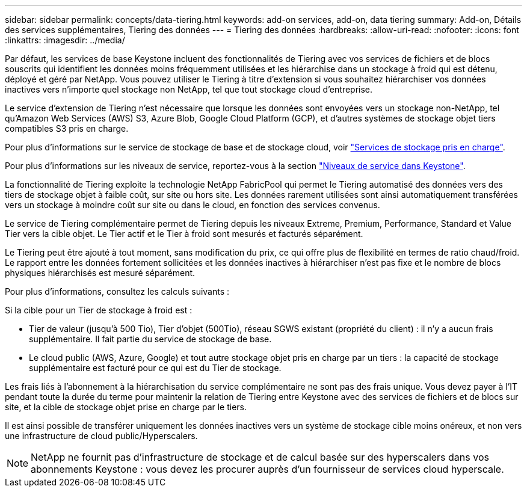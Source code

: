 ---
sidebar: sidebar 
permalink: concepts/data-tiering.html 
keywords: add-on services, add-on, data tiering 
summary: Add-on, Détails des services supplémentaires, Tiering des données 
---
= Tiering des données
:hardbreaks:
:allow-uri-read: 
:nofooter: 
:icons: font
:linkattrs: 
:imagesdir: ../media/


[role="lead"]
Par défaut, les services de base Keystone incluent des fonctionnalités de Tiering avec vos services de fichiers et de blocs souscrits qui identifient les données moins fréquemment utilisées et les hiérarchise dans un stockage à froid qui est détenu, déployé et géré par NetApp. Vous pouvez utiliser le Tiering à titre d'extension si vous souhaitez hiérarchiser vos données inactives vers n'importe quel stockage non NetApp, tel que tout stockage cloud d'entreprise.

Le service d'extension de Tiering n'est nécessaire que lorsque les données sont envoyées vers un stockage non-NetApp, tel qu'Amazon Web Services (AWS) S3, Azure Blob, Google Cloud Platform (GCP), et d'autres systèmes de stockage objet tiers compatibles S3 pris en charge.

Pour plus d'informations sur le service de stockage de base et de stockage cloud, voir link:../concepts/supported-storage-services.html["Services de stockage pris en charge"].

Pour plus d'informations sur les niveaux de service, reportez-vous à la section link:../concepts/service-levels.html["Niveaux de service dans Keystone"].

La fonctionnalité de Tiering exploite la technologie NetApp FabricPool qui permet le Tiering automatisé des données vers des tiers de stockage objet à faible coût, sur site ou hors site. Les données rarement utilisées sont ainsi automatiquement transférées vers un stockage à moindre coût sur site ou dans le cloud, en fonction des services convenus.

Le service de Tiering complémentaire permet de Tiering depuis les niveaux Extreme, Premium, Performance, Standard et Value Tier vers la cible objet. Le Tier actif et le Tier à froid sont mesurés et facturés séparément.

Le Tiering peut être ajouté à tout moment, sans modification du prix, ce qui offre plus de flexibilité en termes de ratio chaud/froid. Le rapport entre les données fortement sollicitées et les données inactives à hiérarchiser n'est pas fixe et le nombre de blocs physiques hiérarchisés est mesuré séparément.

Pour plus d'informations, consultez les calculs suivants :

Si la cible pour un Tier de stockage à froid est :

* Tier de valeur (jusqu'à 500 Tio), Tier d'objet (500Tio), réseau SGWS existant (propriété du client) : il n'y a aucun frais supplémentaire. Il fait partie du service de stockage de base.
* Le cloud public (AWS, Azure, Google) et tout autre stockage objet pris en charge par un tiers : la capacité de stockage supplémentaire est facturé pour ce qui est du Tier de stockage.


Les frais liés à l'abonnement à la hiérarchisation du service complémentaire ne sont pas des frais unique. Vous devez payer à l'IT pendant toute la durée du terme pour maintenir la relation de Tiering entre Keystone avec des services de fichiers et de blocs sur site, et la cible de stockage objet prise en charge par le tiers.

Il est ainsi possible de transférer uniquement les données inactives vers un système de stockage cible moins onéreux, et non vers une infrastructure de cloud public/Hyperscalers.


NOTE: NetApp ne fournit pas d'infrastructure de stockage et de calcul basée sur des hyperscalers dans vos abonnements Keystone : vous devez les procurer auprès d'un fournisseur de services cloud hyperscale.
